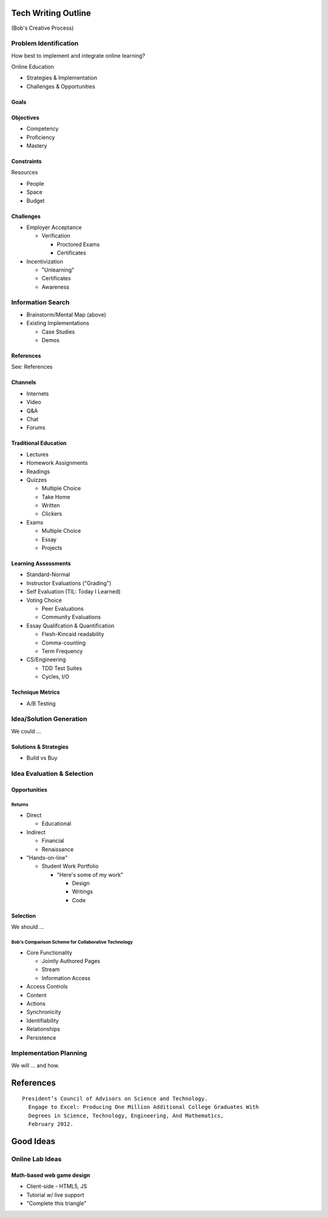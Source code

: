 Tech Writing Outline
++++++++++++++++++++++
(Bob's Creative Process)

Problem Identification
=======================
How best to implement and integrate online learning?

Online Education

- Strategies & Implementation
- Challenges & Opportunities

Goals
------

Objectives
------------
- Competency
- Proficiency
- Mastery

Constraints
------------
Resources

- People
- Space
- Budget

Challenges
-----------
- Employer Acceptance

  - Verification

    - Proctored Exams
    - Certificates

- Incentivization

  - "Unlearning"
  - Certificates
  - Awareness

Information Search
===================
- Brainstorm/Mental Map (above)
- Existing Implementations

  - Case Studies
  - Demos

References
------------
See: References

Channels
--------
- Internets
- Video
- Q&A
- Chat
- Forums

Traditional Education
----------------------
- Lectures
- Homework Assignments
- Readings
- Quizzes

  - Multiple Choice
  - Take Home
  - Written
  - Clickers

- Exams

  - Multiple Choice
  - Essay
  - Projects

Learning Assessments
--------------------
- Standard-Normal
- Instructor Evaluations ("Grading")
- Self Evaluation (TIL: Today I Learned)
- Voting Choice

  - Peer Evaluations
  - Community Evaluations

- Essay Qualifcation & Quantification

  - Flesh-Kincaid readability
  - Comma-counting
  - Term Frequency

- CS/Engineering

  - TDD Test Suites
  - Cycles, I/O

Technique Metrics
------------------
- A/B Testing

Idea/Solution Generation
=========================
We could ...

Solutions & Strategies
-----------------------
- Build vs Buy

Idea Evaluation & Selection
============================
Opportunities
--------------
Returns
~~~~~~~~
- Direct

  - Educational

- Indirect

  - Financial
  - Renaissance

- "Hands-on-line"

  - Student Work Portfolio

    - "Here's some of my work"

      - Design
      - Writings
      - Code

Selection
----------
We should ...

Bob's Comparison Scheme for Collaborative Technology
~~~~~~~~~~~~~~~~~~~~~~~~~~~~~~~~~~~~~~~~~~~~~~~~~~~~~
- Core Functionality

  - Jointly Authored Pages
  - Stream
  - Information Access

- Access Controls
- Content
- Actions
- Synchronicity
- Identifiability
- Relationships
- Persistence



Implementation Planning
========================
We will ... and how.


References
+++++++++++

:: 

  President’s Council of Advisors on Science and Technology.
    Engage to Excel: Producing One Million Additional College Graduates With
    Degrees in Science, Technology, Engineering, And Mathematics,
    February 2012.




Good Ideas
+++++++++++
Online Lab Ideas
==================
Math-based web game design
----------------------------
- Client-side
  - HTML5, JS
- Tutorial w/ live support
- "Complete this triangle"

